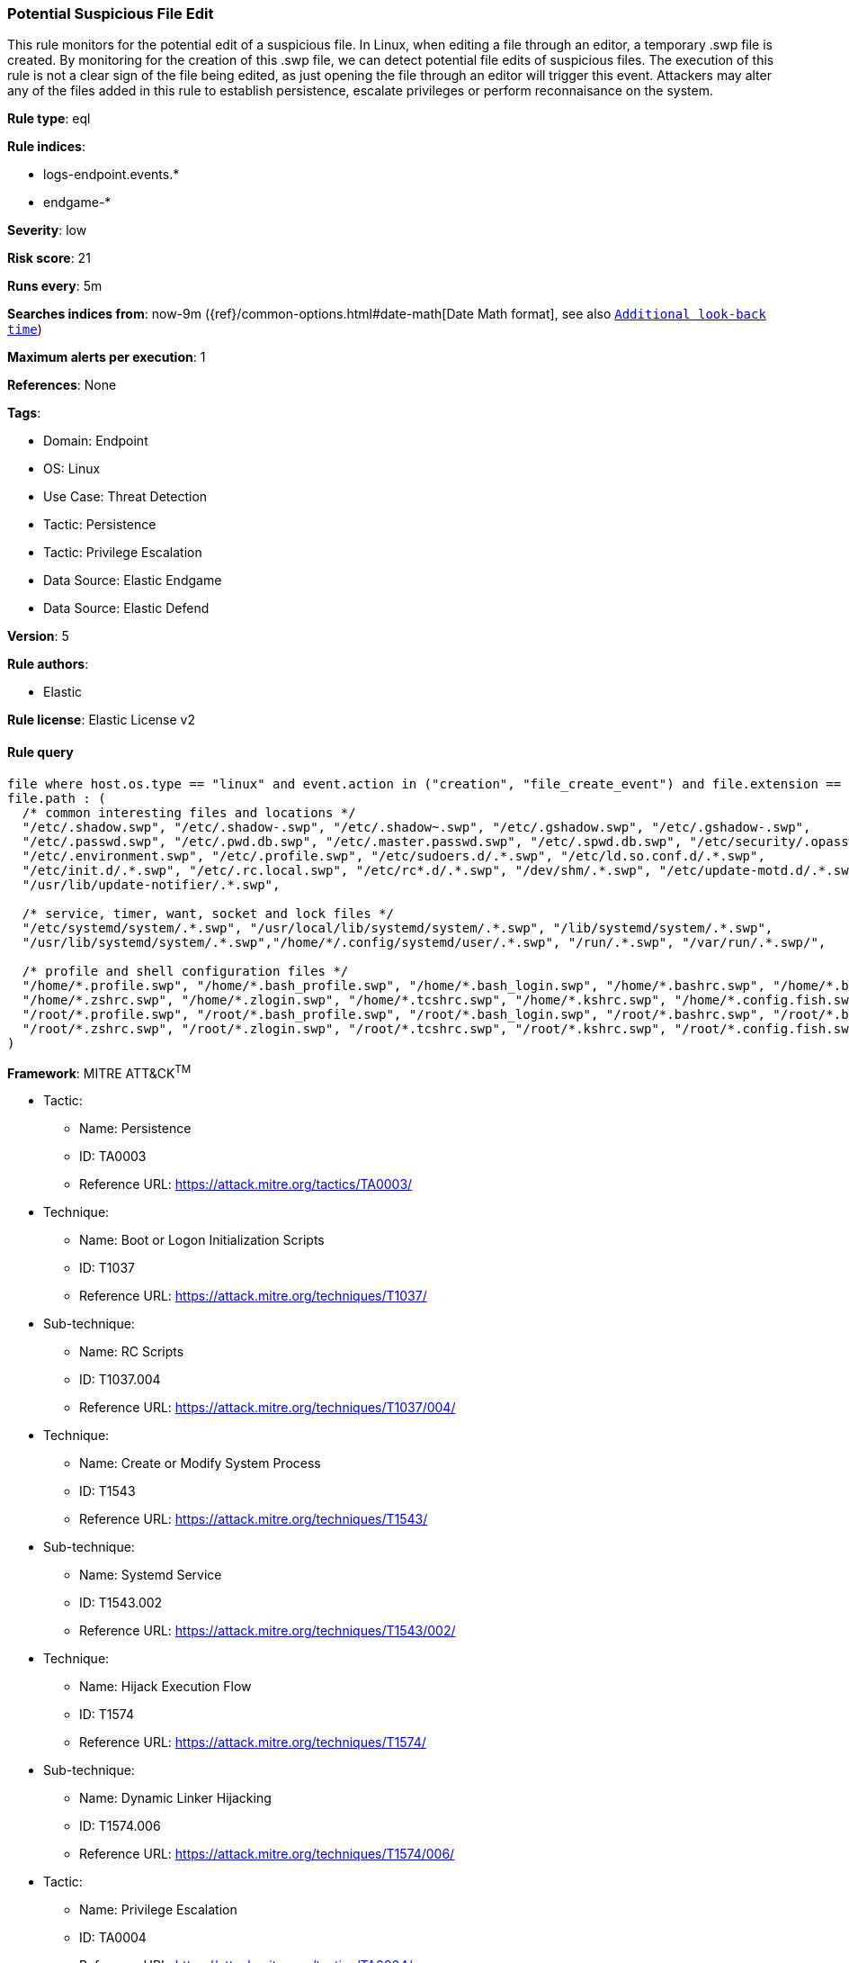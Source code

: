 [[prebuilt-rule-8-12-13-potential-suspicious-file-edit]]
=== Potential Suspicious File Edit

This rule monitors for the potential edit of a suspicious file. In Linux, when editing a file through an editor, a temporary .swp file is created. By monitoring for the creation of this .swp file, we can detect potential file edits of suspicious files. The execution of this rule is not a clear sign of the file being edited, as just opening the file through an editor will trigger this event. Attackers may alter any of the files added in this rule to establish persistence, escalate privileges or perform reconnaisance on the system.

*Rule type*: eql

*Rule indices*: 

* logs-endpoint.events.*
* endgame-*

*Severity*: low

*Risk score*: 21

*Runs every*: 5m

*Searches indices from*: now-9m ({ref}/common-options.html#date-math[Date Math format], see also <<rule-schedule, `Additional look-back time`>>)

*Maximum alerts per execution*: 1

*References*: None

*Tags*: 

* Domain: Endpoint
* OS: Linux
* Use Case: Threat Detection
* Tactic: Persistence
* Tactic: Privilege Escalation
* Data Source: Elastic Endgame
* Data Source: Elastic Defend

*Version*: 5

*Rule authors*: 

* Elastic

*Rule license*: Elastic License v2


==== Rule query


[source, js]
----------------------------------
file where host.os.type == "linux" and event.action in ("creation", "file_create_event") and file.extension == "swp" and
file.path : (
  /* common interesting files and locations */
  "/etc/.shadow.swp", "/etc/.shadow-.swp", "/etc/.shadow~.swp", "/etc/.gshadow.swp", "/etc/.gshadow-.swp",
  "/etc/.passwd.swp", "/etc/.pwd.db.swp", "/etc/.master.passwd.swp", "/etc/.spwd.db.swp", "/etc/security/.opasswd.swp",
  "/etc/.environment.swp", "/etc/.profile.swp", "/etc/sudoers.d/.*.swp", "/etc/ld.so.conf.d/.*.swp",
  "/etc/init.d/.*.swp", "/etc/.rc.local.swp", "/etc/rc*.d/.*.swp", "/dev/shm/.*.swp", "/etc/update-motd.d/.*.swp",
  "/usr/lib/update-notifier/.*.swp",

  /* service, timer, want, socket and lock files */
  "/etc/systemd/system/.*.swp", "/usr/local/lib/systemd/system/.*.swp", "/lib/systemd/system/.*.swp",
  "/usr/lib/systemd/system/.*.swp","/home/*/.config/systemd/user/.*.swp", "/run/.*.swp", "/var/run/.*.swp/",

  /* profile and shell configuration files */  
  "/home/*.profile.swp", "/home/*.bash_profile.swp", "/home/*.bash_login.swp", "/home/*.bashrc.swp", "/home/*.bash_logout.swp",
  "/home/*.zshrc.swp", "/home/*.zlogin.swp", "/home/*.tcshrc.swp", "/home/*.kshrc.swp", "/home/*.config.fish.swp",
  "/root/*.profile.swp", "/root/*.bash_profile.swp", "/root/*.bash_login.swp", "/root/*.bashrc.swp", "/root/*.bash_logout.swp",
  "/root/*.zshrc.swp", "/root/*.zlogin.swp", "/root/*.tcshrc.swp", "/root/*.kshrc.swp", "/root/*.config.fish.swp"
)

----------------------------------

*Framework*: MITRE ATT&CK^TM^

* Tactic:
** Name: Persistence
** ID: TA0003
** Reference URL: https://attack.mitre.org/tactics/TA0003/
* Technique:
** Name: Boot or Logon Initialization Scripts
** ID: T1037
** Reference URL: https://attack.mitre.org/techniques/T1037/
* Sub-technique:
** Name: RC Scripts
** ID: T1037.004
** Reference URL: https://attack.mitre.org/techniques/T1037/004/
* Technique:
** Name: Create or Modify System Process
** ID: T1543
** Reference URL: https://attack.mitre.org/techniques/T1543/
* Sub-technique:
** Name: Systemd Service
** ID: T1543.002
** Reference URL: https://attack.mitre.org/techniques/T1543/002/
* Technique:
** Name: Hijack Execution Flow
** ID: T1574
** Reference URL: https://attack.mitre.org/techniques/T1574/
* Sub-technique:
** Name: Dynamic Linker Hijacking
** ID: T1574.006
** Reference URL: https://attack.mitre.org/techniques/T1574/006/
* Tactic:
** Name: Privilege Escalation
** ID: TA0004
** Reference URL: https://attack.mitre.org/tactics/TA0004/
* Technique:
** Name: Abuse Elevation Control Mechanism
** ID: T1548
** Reference URL: https://attack.mitre.org/techniques/T1548/
* Sub-technique:
** Name: Sudo and Sudo Caching
** ID: T1548.003
** Reference URL: https://attack.mitre.org/techniques/T1548/003/
